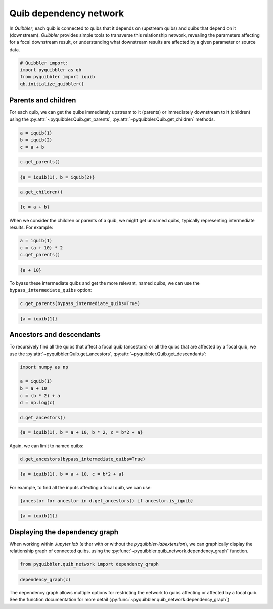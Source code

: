 Quib dependency network
-----------------------

In *Quibbler*, each quib is connected to quibs that it depends on
(upstream quibs) and quibs that depend on it (downstream). *Quibbler*
provides simple tools to transverse this relationship network, revealing
the parameters affecting for a focal downstream result, or understanding
what downstream results are affected by a given parameter or source
data.

.. code:: python

    # Quibbler import:
    import pyquibbler as qb
    from pyquibbler import iquib
    qb.initialize_quibbler()

Parents and children
~~~~~~~~~~~~~~~~~~~~

For each quib, we can get the quibs immediately upstream to it (parents)
or immediately downstream to it (children) using the
:py:attr:`~pyquibbler.Quib.get_parents`, :py:attr:`~pyquibbler.Quib.get_children` methods.

.. code:: python

    a = iquib(1)
    b = iquib(2)
    c = a + b

.. code:: python

    c.get_parents()




.. code:: none

    {a = iquib(1), b = iquib(2)}



.. code:: python

    a.get_children()




.. code:: none

    {c = a + b}



When we consider the children or parents of a quib, we might get unnamed
quibs, typically representing intermediate results. For example:

.. code:: python

    a = iquib(1)
    c = (a + 10) * 2
    c.get_parents()




.. code:: none

    {a + 10}



To byass these intermediate quibs and get the more relevant, named
quibs, we can use the ``bypass_intermediate_quibs`` option:

.. code:: python

    c.get_parents(bypass_intermediate_quibs=True)




.. code:: none

    {a = iquib(1)}



Ancestors and descendants
~~~~~~~~~~~~~~~~~~~~~~~~~

To recursively find all the quibs that affect a focal quib (ancestors)
or all the quibs that are affected by a focal quib, we use the
:py:attr:`~pyquibbler.Quib.get_ancestors`, :py:attr:`~pyquibbler.Quib.get_descendants`:

.. code:: python

    import numpy as np
    
    a = iquib(1)
    b = a + 10
    c = (b * 2) + a
    d = np.log(c)

.. code:: python

    d.get_ancestors()




.. code:: none

    {a = iquib(1), b = a + 10, b * 2, c = b*2 + a}



Again, we can limit to named quibs:

.. code:: python

    d.get_ancestors(bypass_intermediate_quibs=True)




.. code:: none

    {a = iquib(1), b = a + 10, c = b*2 + a}



For example, to find all the inputs affecting a focal quib, we can use:

.. code:: python

    {ancestor for ancestor in d.get_ancestors() if ancestor.is_iquib}




.. code:: none

    {a = iquib(1)}



Displaying the dependency graph
~~~~~~~~~~~~~~~~~~~~~~~~~~~~~~~

When working within *Jupyter lab* (either with or without the
*pyquibbler-labextension*), we can graphically display the relationship
graph of connected quibs, using the :py:func:`~pyquibbler.quib_network.dependency_graph`
function.

.. code:: python

    from pyquibbler.quib_network import dependency_graph

.. code:: python

    dependency_graph(c)

.. image:: images/dependency_graph_1.png

The dependency graph allows multiple options for restricting the network
to quibs affecting or affected by a focal quib. See the function
documentation for more detail (:py:func:`~pyquibbler.quib_network.dependency_graph`)
